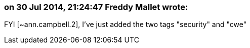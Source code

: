 === on 30 Jul 2014, 21:24:47 Freddy Mallet wrote:
FYI [~ann.campbell.2], I've just added the two tags "security" and "cwe"

